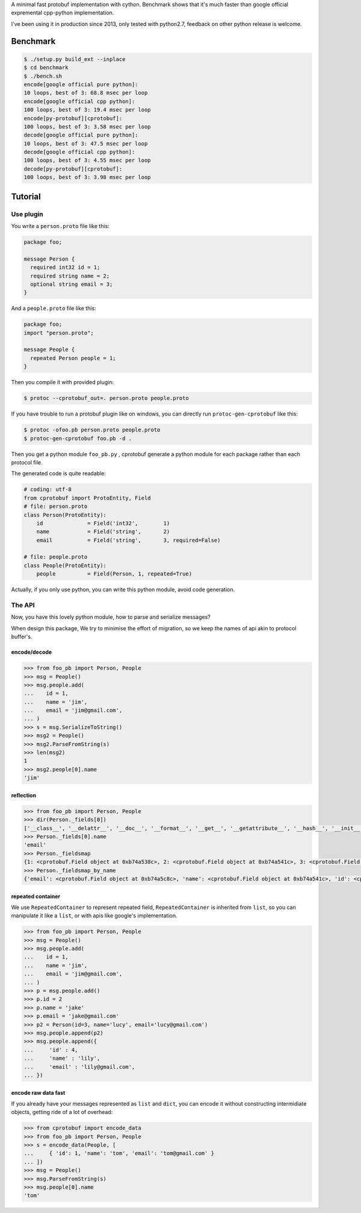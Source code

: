 A minimal fast protobuf implementation with cython.
Benchmark shows that it's much faster than google official expremental cpp-python implementation.

I've been using it in production since 2013, only tested with python2.7, feedback on other python release is welcome.

Benchmark
=========

.. code-block:: bash

  $ ./setup.py build_ext --inplace
  $ cd benchmark
  $ ./bench.sh
  encode[google official pure python]:
  10 loops, best of 3: 68.8 msec per loop
  encode[google official cpp python]:
  100 loops, best of 3: 19.4 msec per loop
  encode[py-protobuf][cprotobuf]:
  100 loops, best of 3: 3.58 msec per loop
  decode[google official pure python]:
  10 loops, best of 3: 47.5 msec per loop
  decode[google official cpp python]:
  100 loops, best of 3: 4.55 msec per loop
  decode[py-protobuf][cprotobuf]:
  100 loops, best of 3: 3.98 msec per loop

Tutorial
========

Use plugin
----------

You write a ``person.proto`` file like this:

.. code-block:: protobuf

    package foo;

    message Person {
      required int32 id = 1;
      required string name = 2;
      optional string email = 3;
    }

And a ``people.proto`` file like this:

.. code-block:: protobuf

    package foo;
    import "person.proto";

    message People {
      repeated Person people = 1;
    }

Then you compile it with provided plugin:

.. code-block:: bash

    $ protoc --cprotobuf_out=. person.proto people.proto

If you have trouble to run a protobuf plugin like on windows, you can directly run ``protoc-gen-cprotobuf`` like this:

.. code-block:: bash

    $ protoc -ofoo.pb person.proto people.proto
    $ protoc-gen-cprotobuf foo.pb -d .

Then you get a python module ``foo_pb.py`` , cprotobuf generate a python module for each package rather than each protocol file.

The generated code is quite readable:

.. code-block:: python

    # coding: utf-8
    from cprotobuf import ProtoEntity, Field
    # file: person.proto
    class Person(ProtoEntity):
        id              = Field('int32',	1)
        name            = Field('string',	2)
        email           = Field('string',	3, required=False)

    # file: people.proto
    class People(ProtoEntity):
        people          = Field(Person,	1, repeated=True)

Actually, if you only use python, you can write this python module, avoid code generation.

The API
-------

Now, you have this lovely python module, how to parse and serialize messages?

When design this package, We try to minimise the effort of migration, so we keep the names of api akin to protocol buffer's.

encode/decode
~~~~~~~~~~~~~

.. code-block:: python

    >>> from foo_pb import Person, People
    >>> msg = People()
    >>> msg.people.add(
    ...    id = 1,
    ...    name = 'jim',
    ...    email = 'jim@gmail.com',
    ... )
    >>> s = msg.SerializeToString()
    >>> msg2 = People()
    >>> msg2.ParseFromString(s)
    >>> len(msg2)
    1
    >>> msg2.people[0].name
    'jim'

reflection
~~~~~~~~~~

.. code-block:: python

    >>> from foo_pb import Person, People
    >>> dir(Person._fields[0])
    ['__class__', '__delattr__', '__doc__', '__format__', '__get__', '__getattribute__', '__hash__', '__init__', '__new__', '__pyx_vtable__', '__reduce__', '__reduce_ex__', '__repr__', '__setattr__', '__sizeof__', '__str__', '__subclasshook__', 'index', 'name', 'packed', 'repeated', 'required', 'wire_type']
    >>> Person._fields[0].name
    'email'
    >>> Person._fieldsmap
    {1: <cprotobuf.Field object at 0xb74a538c>, 2: <cprotobuf.Field object at 0xb74a541c>, 3: <cprotobuf.Field object at 0xb74a5c8c>}
    >>> Person._fieldsmap_by_name
    {'email': <cprotobuf.Field object at 0xb74a5c8c>, 'name': <cprotobuf.Field object at 0xb74a541c>, 'id': <cprotobuf.Field object at 0xb74a538c>}

repeated container
~~~~~~~~~~~~~~~~~~

We use ``RepeatedContainer`` to represent repeated field, ``RepeatedContainer`` is inherited from ``list``, so you can manipulate it like a ``list``, or with apis like google's implementation.

.. code-block:: python

    >>> from foo_pb import Person, People
    >>> msg = People()
    >>> msg.people.add(
    ...    id = 1,
    ...    name = 'jim',
    ...    email = 'jim@gmail.com',
    ... )
    >>> p = msg.people.add()
    >>> p.id = 2
    >>> p.name = 'jake'
    >>> p.email = 'jake@gmail.com'
    >>> p2 = Person(id=3, name='lucy', email='lucy@gmail.com')
    >>> msg.people.append(p2)
    >>> msg.people.append({
    ...     'id' : 4,
    ...     'name' : 'lily',
    ...     'email' : 'lily@gmail.com',
    ... })

encode raw data fast
~~~~~~~~~~~~~~~~~~~~

If you already have your messages represented as ``list`` and ``dict``, you can encode it without constructing intermidiate objects, getting ride of a lot of overhead:

.. code-block:: python

    >>> from cprotobuf import encode_data
    >>> from foo_pb import Person, People
    >>> s = encode_data(People, [
    ...     { 'id': 1, 'name': 'tom', 'email': 'tom@gmail.com' }
    ... ])
    >>> msg = People()
    >>> msg.ParseFromString(s)
    >>> msg.people[0].name
    'tom'
